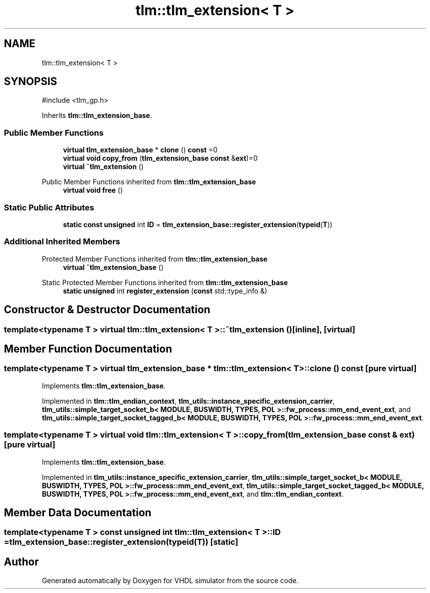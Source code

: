 .TH "tlm::tlm_extension< T >" 3 "VHDL simulator" \" -*- nroff -*-
.ad l
.nh
.SH NAME
tlm::tlm_extension< T >
.SH SYNOPSIS
.br
.PP
.PP
\fR#include <tlm_gp\&.h>\fP
.PP
Inherits \fBtlm::tlm_extension_base\fP\&.
.SS "Public Member Functions"

.in +1c
.ti -1c
.RI "\fBvirtual\fP \fBtlm_extension_base\fP * \fBclone\fP () \fBconst\fP =0"
.br
.ti -1c
.RI "\fBvirtual\fP \fBvoid\fP \fBcopy_from\fP (\fBtlm_extension_base\fP \fBconst\fP &\fBext\fP)=0"
.br
.ti -1c
.RI "\fBvirtual\fP \fB~tlm_extension\fP ()"
.br
.in -1c

Public Member Functions inherited from \fBtlm::tlm_extension_base\fP
.in +1c
.ti -1c
.RI "\fBvirtual\fP \fBvoid\fP \fBfree\fP ()"
.br
.in -1c
.SS "Static Public Attributes"

.in +1c
.ti -1c
.RI "\fBstatic\fP \fBconst\fP \fBunsigned\fP int \fBID\fP = \fBtlm_extension_base::register_extension\fP(\fBtypeid\fP(\fBT\fP))"
.br
.in -1c
.SS "Additional Inherited Members"


Protected Member Functions inherited from \fBtlm::tlm_extension_base\fP
.in +1c
.ti -1c
.RI "\fBvirtual\fP \fB~tlm_extension_base\fP ()"
.br
.in -1c

Static Protected Member Functions inherited from \fBtlm::tlm_extension_base\fP
.in +1c
.ti -1c
.RI "\fBstatic\fP \fBunsigned\fP int \fBregister_extension\fP (\fBconst\fP std::type_info &)"
.br
.in -1c
.SH "Constructor & Destructor Documentation"
.PP 
.SS "template<\fBtypename\fP \fBT\fP > \fBvirtual\fP \fBtlm::tlm_extension\fP< \fBT\fP >::~\fBtlm_extension\fP ()\fR [inline]\fP, \fR [virtual]\fP"

.SH "Member Function Documentation"
.PP 
.SS "template<\fBtypename\fP \fBT\fP > \fBvirtual\fP \fBtlm_extension_base\fP * \fBtlm::tlm_extension\fP< \fBT\fP >::clone () const\fR [pure virtual]\fP"

.PP
Implements \fBtlm::tlm_extension_base\fP\&.
.PP
Implemented in \fBtlm::tlm_endian_context\fP, \fBtlm_utils::instance_specific_extension_carrier\fP, \fBtlm_utils::simple_target_socket_b< MODULE, BUSWIDTH, TYPES, POL >::fw_process::mm_end_event_ext\fP, and \fBtlm_utils::simple_target_socket_tagged_b< MODULE, BUSWIDTH, TYPES, POL >::fw_process::mm_end_event_ext\fP\&.
.SS "template<\fBtypename\fP \fBT\fP > \fBvirtual\fP \fBvoid\fP \fBtlm::tlm_extension\fP< \fBT\fP >::copy_from (\fBtlm_extension_base\fP \fBconst\fP & ext)\fR [pure virtual]\fP"

.PP
Implements \fBtlm::tlm_extension_base\fP\&.
.PP
Implemented in \fBtlm_utils::instance_specific_extension_carrier\fP, \fBtlm_utils::simple_target_socket_b< MODULE, BUSWIDTH, TYPES, POL >::fw_process::mm_end_event_ext\fP, \fBtlm_utils::simple_target_socket_tagged_b< MODULE, BUSWIDTH, TYPES, POL >::fw_process::mm_end_event_ext\fP, and \fBtlm::tlm_endian_context\fP\&.
.SH "Member Data Documentation"
.PP 
.SS "template<\fBtypename\fP \fBT\fP > \fBconst\fP \fBunsigned\fP int \fBtlm::tlm_extension\fP< \fBT\fP >::ID = \fBtlm_extension_base::register_extension\fP(\fBtypeid\fP(\fBT\fP))\fR [static]\fP"


.SH "Author"
.PP 
Generated automatically by Doxygen for VHDL simulator from the source code\&.
